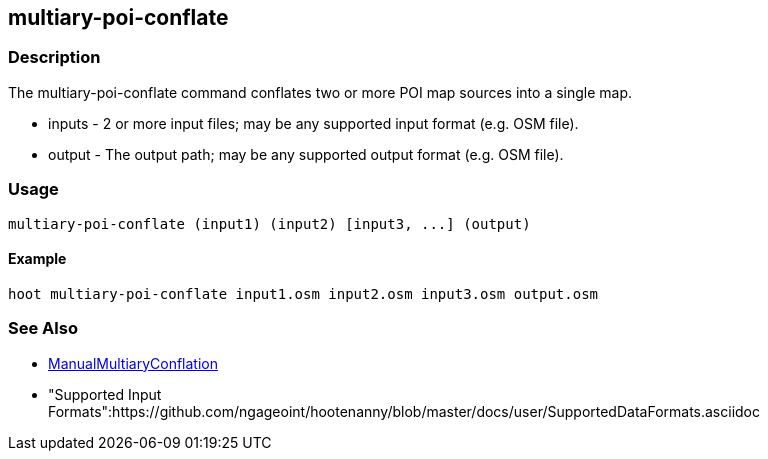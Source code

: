 [[multiary-poi-conflate]]
== multiary-poi-conflate

=== Description

The +multiary-poi-conflate+ command conflates two or more POI map sources into a single map.

* +inputs+ - 2 or more input files; may be any supported input format (e.g. OSM file).
* +output+ - The output path; may be any supported output format (e.g. OSM file).

=== Usage

--------------------------------------
multiary-poi-conflate (input1) (input2) [input3, ...] (output)
--------------------------------------

==== Example

--------------------------------------
hoot multiary-poi-conflate input1.osm input2.osm input3.osm output.osm
--------------------------------------

=== See Also

* <<hootDevGuide, ManualMultiaryConflation>>
* "Supported Input Formats":https://github.com/ngageoint/hootenanny/blob/master/docs/user/SupportedDataFormats.asciidoc
